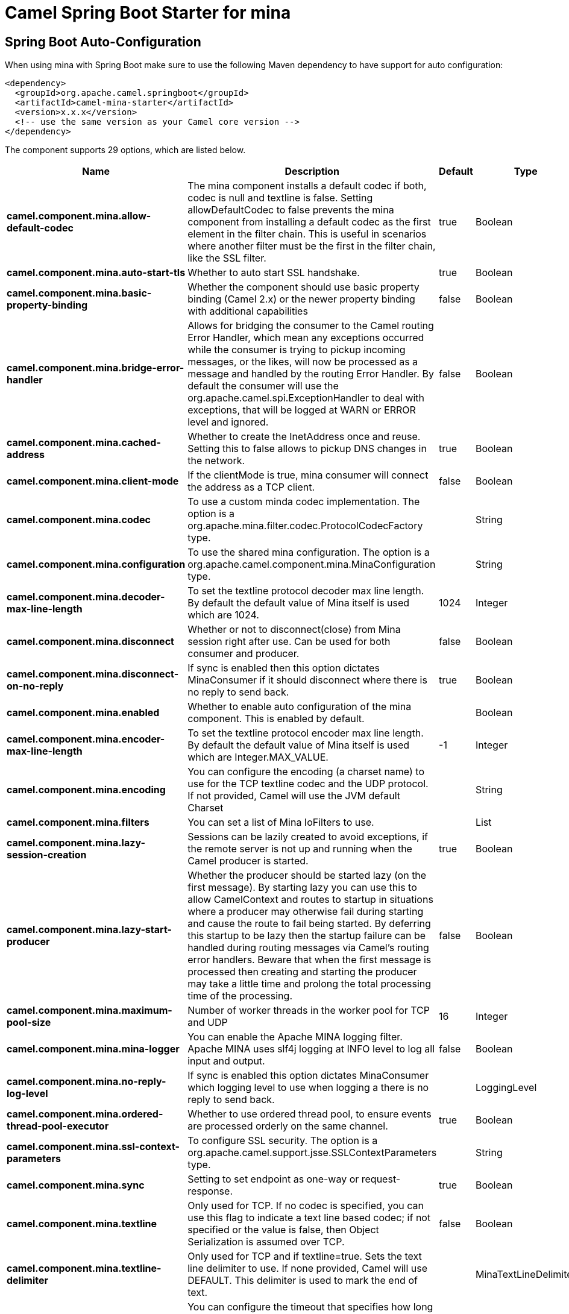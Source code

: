// spring-boot-auto-configure options: START
:page-partial:
:doctitle: Camel Spring Boot Starter for mina

== Spring Boot Auto-Configuration

When using mina with Spring Boot make sure to use the following Maven dependency to have support for auto configuration:

[source,xml]
----
<dependency>
  <groupId>org.apache.camel.springboot</groupId>
  <artifactId>camel-mina-starter</artifactId>
  <version>x.x.x</version>
  <!-- use the same version as your Camel core version -->
</dependency>
----


The component supports 29 options, which are listed below.



[width="100%",cols="2,5,^1,2",options="header"]
|===
| Name | Description | Default | Type
| *camel.component.mina.allow-default-codec* | The mina component installs a default codec if both, codec is null and textline is false. Setting allowDefaultCodec to false prevents the mina component from installing a default codec as the first element in the filter chain. This is useful in scenarios where another filter must be the first in the filter chain, like the SSL filter. | true | Boolean
| *camel.component.mina.auto-start-tls* | Whether to auto start SSL handshake. | true | Boolean
| *camel.component.mina.basic-property-binding* | Whether the component should use basic property binding (Camel 2.x) or the newer property binding with additional capabilities | false | Boolean
| *camel.component.mina.bridge-error-handler* | Allows for bridging the consumer to the Camel routing Error Handler, which mean any exceptions occurred while the consumer is trying to pickup incoming messages, or the likes, will now be processed as a message and handled by the routing Error Handler. By default the consumer will use the org.apache.camel.spi.ExceptionHandler to deal with exceptions, that will be logged at WARN or ERROR level and ignored. | false | Boolean
| *camel.component.mina.cached-address* | Whether to create the InetAddress once and reuse. Setting this to false allows to pickup DNS changes in the network. | true | Boolean
| *camel.component.mina.client-mode* | If the clientMode is true, mina consumer will connect the address as a TCP client. | false | Boolean
| *camel.component.mina.codec* | To use a custom minda codec implementation. The option is a org.apache.mina.filter.codec.ProtocolCodecFactory type. |  | String
| *camel.component.mina.configuration* | To use the shared mina configuration. The option is a org.apache.camel.component.mina.MinaConfiguration type. |  | String
| *camel.component.mina.decoder-max-line-length* | To set the textline protocol decoder max line length. By default the default value of Mina itself is used which are 1024. | 1024 | Integer
| *camel.component.mina.disconnect* | Whether or not to disconnect(close) from Mina session right after use. Can be used for both consumer and producer. | false | Boolean
| *camel.component.mina.disconnect-on-no-reply* | If sync is enabled then this option dictates MinaConsumer if it should disconnect where there is no reply to send back. | true | Boolean
| *camel.component.mina.enabled* | Whether to enable auto configuration of the mina component. This is enabled by default. |  | Boolean
| *camel.component.mina.encoder-max-line-length* | To set the textline protocol encoder max line length. By default the default value of Mina itself is used which are Integer.MAX_VALUE. | -1 | Integer
| *camel.component.mina.encoding* | You can configure the encoding (a charset name) to use for the TCP textline codec and the UDP protocol. If not provided, Camel will use the JVM default Charset |  | String
| *camel.component.mina.filters* | You can set a list of Mina IoFilters to use. |  | List
| *camel.component.mina.lazy-session-creation* | Sessions can be lazily created to avoid exceptions, if the remote server is not up and running when the Camel producer is started. | true | Boolean
| *camel.component.mina.lazy-start-producer* | Whether the producer should be started lazy (on the first message). By starting lazy you can use this to allow CamelContext and routes to startup in situations where a producer may otherwise fail during starting and cause the route to fail being started. By deferring this startup to be lazy then the startup failure can be handled during routing messages via Camel's routing error handlers. Beware that when the first message is processed then creating and starting the producer may take a little time and prolong the total processing time of the processing. | false | Boolean
| *camel.component.mina.maximum-pool-size* | Number of worker threads in the worker pool for TCP and UDP | 16 | Integer
| *camel.component.mina.mina-logger* | You can enable the Apache MINA logging filter. Apache MINA uses slf4j logging at INFO level to log all input and output. | false | Boolean
| *camel.component.mina.no-reply-log-level* | If sync is enabled this option dictates MinaConsumer which logging level to use when logging a there is no reply to send back. |  | LoggingLevel
| *camel.component.mina.ordered-thread-pool-executor* | Whether to use ordered thread pool, to ensure events are processed orderly on the same channel. | true | Boolean
| *camel.component.mina.ssl-context-parameters* | To configure SSL security. The option is a org.apache.camel.support.jsse.SSLContextParameters type. |  | String
| *camel.component.mina.sync* | Setting to set endpoint as one-way or request-response. | true | Boolean
| *camel.component.mina.textline* | Only used for TCP. If no codec is specified, you can use this flag to indicate a text line based codec; if not specified or the value is false, then Object Serialization is assumed over TCP. | false | Boolean
| *camel.component.mina.textline-delimiter* | Only used for TCP and if textline=true. Sets the text line delimiter to use. If none provided, Camel will use DEFAULT. This delimiter is used to mark the end of text. |  | MinaTextLineDelimiter
| *camel.component.mina.timeout* | You can configure the timeout that specifies how long to wait for a response from a remote server. The timeout unit is in milliseconds, so 60000 is 60 seconds. | 30000 | Long
| *camel.component.mina.transfer-exchange* | Only used for TCP. You can transfer the exchange over the wire instead of just the body. The following fields are transferred: In body, Out body, fault body, In headers, Out headers, fault headers, exchange properties, exchange exception. This requires that the objects are serializable. Camel will exclude any non-serializable objects and log it at WARN level. | false | Boolean
| *camel.component.mina.use-global-ssl-context-parameters* | Enable usage of global SSL context parameters. | false | Boolean
| *camel.component.mina.write-timeout* | Maximum amount of time it should take to send data to the MINA session. Default is 10000 milliseconds. | 10000 | Long
|===
// spring-boot-auto-configure options: END
